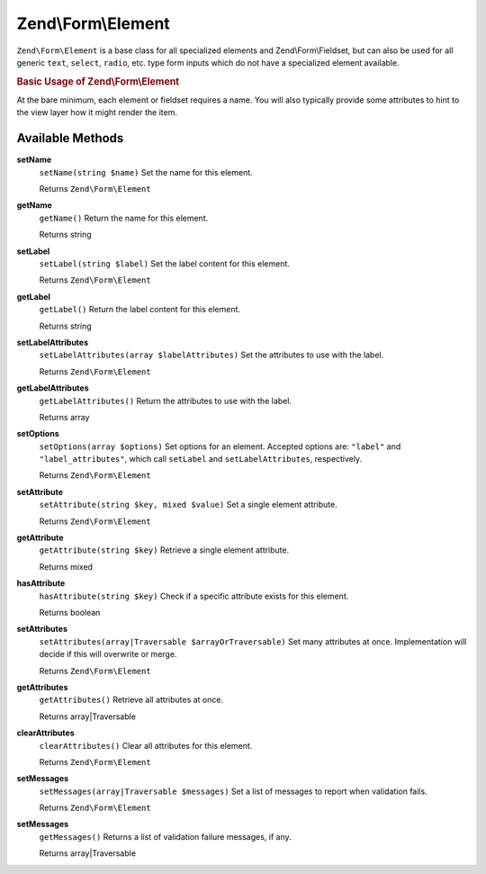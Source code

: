 .. _zend.form.element:

Zend\\Form\\Element
===================

``Zend\Form\Element`` is a base class for all specialized elements and Zend\\Form\\Fieldset, but can also be used for all generic ``text``, ``select``, ``radio``, etc. type form inputs which do not have a specialized element available.

.. _zend.form.element.usage:

.. rubric:: Basic Usage of Zend\\Form\\Element

At the bare minimum, each element or fieldset requires a name. You will also typically provide some attributes to hint to the view layer how it might render the item.

.. code-block:: php
   :linenos:

   use Zend\Form\Element;
   use Zend\Form\Form;

   $username = new Element('username');
   $username
       ->setLabel('Username');
       ->setAttributes(array(
           'type'  => 'text',
           'class' => 'username',
           'size'  => '30',
       ));

   $password = new Element('password');
   $password
       ->setLabel('Password');
       ->setAttributes(array(
           'type'  => 'password',
           'size'  => '30',
       ));

   $form = new Form('my-form');
   $form
       ->add($username)
       ->add($password);

.. _zend.form.element.methods:

Available Methods
-----------------

.. _zend.form.element.methods.set-name:

**setName**
   ``setName(string $name)``
   Set the name for this element.

   Returns ``Zend\Form\Element``

.. _zend.form.element.methods.get-name:

**getName**
   ``getName()``
   Return the name for this element.

   Returns string

.. _zend.form.element.methods.set-label:

**setLabel**
   ``setLabel(string $label)``
   Set the label content for this element.

   Returns ``Zend\Form\Element``

.. _zend.form.element.methods.get-label:

**getLabel**
   ``getLabel()``
   Return the label content for this element.

   Returns string

.. _zend.form.element.methods.set-label-attributes:

**setLabelAttributes**
   ``setLabelAttributes(array $labelAttributes)``
   Set the attributes to use with the label.

   Returns ``Zend\Form\Element``

.. _zend.form.element.methods.get-label-attributes:

**getLabelAttributes**
   ``getLabelAttributes()``
   Return the attributes to use with the label.

   Returns array

.. _zend.form.element.methods.set-options:

**setOptions**
   ``setOptions(array $options)``
   Set options for an element. Accepted options are: ``"label"`` and ``"label_attributes"``, which call ``setLabel`` and ``setLabelAttributes``, respectively.

   Returns ``Zend\Form\Element``

.. _zend.form.element.methods.set-attribute:

**setAttribute**
   ``setAttribute(string $key, mixed $value)``
   Set a single element attribute.

   Returns ``Zend\Form\Element``

.. _zend.form.element.methods.get-attribute:

**getAttribute**
   ``getAttribute(string $key)``
   Retrieve a single element attribute.

   Returns mixed

.. _zend.form.element.methods.has-attribute:

**hasAttribute**
   ``hasAttribute(string $key)``
   Check if a specific attribute exists for this element.

   Returns boolean

.. _zend.form.element.methods.set-attributes:

**setAttributes**
   ``setAttributes(array|Traversable $arrayOrTraversable)``
   Set many attributes at once. Implementation will decide if this will overwrite or merge.

   Returns ``Zend\Form\Element``

.. _zend.form.element.methods.get-attributes:

**getAttributes**
   ``getAttributes()``
   Retrieve all attributes at once.

   Returns array|Traversable

.. _zend.form.element.methods.clear-attributes:

**clearAttributes**
   ``clearAttributes()``
   Clear all attributes for this element.

   Returns ``Zend\Form\Element``

.. _zend.form.element.methods.set-messages:

**setMessages**
   ``setMessages(array|Traversable $messages)``
   Set a list of messages to report when validation fails.

   Returns ``Zend\Form\Element``

.. _zend.form.element.methods.get-messages:

**setMessages**
   ``getMessages()``
   Returns a list of validation failure messages, if any.

   Returns array|Traversable


